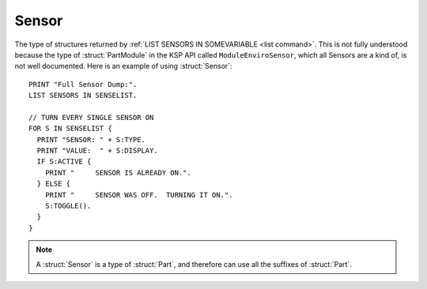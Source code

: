 .. _sensor:

Sensor
======

The type of structures returned by :ref:`LIST SENSORS IN SOMEVARIABLE <list command>`. This is not fully understood because the type of :struct:`PartModule` in the KSP API called ``ModuleEnviroSensor``, which all Sensors are a kind of, is not well documented. Here is an example of using :struct:`Sensor`::

    PRINT "Full Sensor Dump:".
    LIST SENSORS IN SENSELIST.

    // TURN EVERY SINGLE SENSOR ON
    FOR S IN SENSELIST {
      PRINT "SENSOR: " + S:TYPE.
      PRINT "VALUE:  " + S:DISPLAY.
      IF S:ACTIVE {
        PRINT "     SENSOR IS ALREADY ON.".
      } ELSE {
        PRINT "     SENSOR WAS OFF.  TURNING IT ON.".
        S:TOGGLE().
      }
    }

.. structure:: Sensor

    .. list-table::
        :header-rows: 1
        :widths: 2 1 4

        * - Suffix
          - Type
          - Description

        * - All suffixes of :struct:`Part`
          -
          - :struct:`Sensor` objects are a type of :struct:`Part`
        * - :attr:`ACTIVE`
          - :struct:`Boolean`
          - Check if this sensor is active
        * - :attr:`TYPE`
          -
          -
        * - :attr:`DISPLAY`
          - :struct:`String`
          - Value of the readout
        * - :attr:`POWERCONSUMPTION`
          - :struct:`Scalar`
          - Rate of required electric charge
        * - :meth:`TOGGLE()`
          -
          - Call to activate/deactivate

.. note::

    A :struct:`Sensor` is a type of :struct:`Part`, and therefore can use all the suffixes of :struct:`Part`.

.. attribute:: Sensor:ACTIVE

    :access: Get only
    :type: :struct:`Boolean`

    True of the sensor is enabled. Can SET to cause the sensor to activate or de-activate.

.. attribute:: Sensor:TYPE

    :access: Get only

.. attribute:: Sensor:DISPLAY

    :access: Get only
    :type: :struct:`String`

    The value of the sensor's readout, usualy including the units.

.. attribute:: Sensor:POWERCONSUMPTION

    :access: Get only
    :type: :struct:`Scalar`

    The rate at which this sensor drains ElectricCharge.

.. method:: Sensor:TOGGLE()

    Call this method to cause the sensor to switch between active and deactivated or visa versa.
